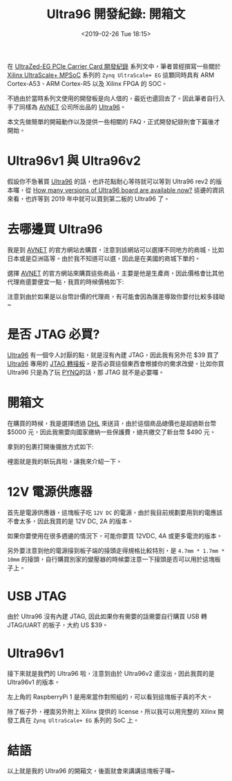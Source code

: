 #+TITLE: Ultra96 開發紀錄: 開箱文
#+OPTIONS: num:nil ^:nil
#+ABBRLINK: b728d8e8
#+DATE: <2019-02-26 Tue 18:15>
#+LANGUAGE: zh-tw
#+CATEGORIES: Ultra96 開發紀錄
#+TAGS: fpga, xilinx, zynqmp, ultra96

在 [[https://coldnew.github.io/categories/ultrazed-3eg-pciecc/][UltraZed-EG PCIe Carrier Card 開發紀錄]] 系列文中，筆者曾經撰寫一些關於 [[https://www.xilinx.com/products/silicon-devices/soc/zynq-ultrascale-mpsoc.html][Xilinx UltraScale+ MPSoC]] 系列的 =Zynq UltraScale+ EG= 這顆同時具有 ARM Cortex-A53、ARM Cortex-R5 以及 Xilinx FPGA 的 SOC。

不過由於當時系列文使用的開發板是向人借的，最近也還回去了。因此筆者自行入手了同樣為 [[https://www.avnet.com][AVNET]] 公司所出品的 [[https://www.96boards.org/product/ultra96/][Ultra96]]。

本文先做簡單的開箱動作以及提供一些相關的 FAQ，正式開發紀錄則會下篇後才開始。

#+HTML: <!-- more -->

* Ultra96v1 與 Ultra96v2

假設你不急著買 [[https://www.96boards.org/product/ultra96/][Ultra96]] 的話，也許花點耐心等待就可以等到 Ultra96 rev2 的版本囉，從  [[https://discuss.96boards.org/t/how-many-versions-of-ultra96-board-are-available-now/6340][How many versions of Ultra96 board are available now?]] 這邊的資訊來看，也許等到 2019 年中就可以買到第二板的 Ultra96 了。

* 去哪邊買 Ultra96

我是到 [[https://www.avnet.com][AVNET]] 的官方網站去購買，注意到該網站可以選擇不同地方的商城，比如日本或是亞洲區等。由於我不知道可以選，因此是在美國的商城下單的。

[[file:Ultra96-開發紀錄-:-開箱文/a1.png]]

選擇 [[https://www.avnet.com][AVNET]] 的官方網站來購買這些商品，主要是他是生產商，因此價格會比其他代理商還要便宜一點，我買的時候價格如下:

[[file:Ultra96-開發紀錄-:-開箱文/a2.png]]

注意到由於如果是以台幣計價的代理商，有可能會因為匯差導致你要付比較多錢呦~

* 是否 JTAG 必買?

[[https://www.96boards.org/product/ultra96/][Ultra96]] 有一個令人討厭的點，就是沒有內建 JTAG，因此我有另外花 $39 買了 [[https://www.96boards.org/product/ultra96/][Ultra96]] 專用的
[[https://www.avnet.com/shop/us/products/avnet-engineering-services-1/aes-acc-u96-jtag-3074457345635355958/][JTAG 轉接板]]。是否必買這個東西會根據你的需求改變，比如你買 Ultra96 只是為了玩 [[http://www.pynq.io/board.html][PYNQ]]的話，那 JTAG 就不是必要囉。

* 開箱文

在購買的時候，我是選擇透過 [[http://www.dhl.com.tw/zt/express/tracking.html][DHL]] 來送貨，由於這個商品總價也是超過新台幣 $5000 元，因此我需要向國家繳納一些保護費，總共繳交了新台幣 $490 元。

[[file:Ultra96-開發紀錄-:-開箱文/o3.jpg]]

拿到的包裹打開後擺放方式如下:

[[file:Ultra96-開發紀錄-:-開箱文/o2.jpg]]

裡面就是我的新玩具啦，讓我來介紹一下。


* 12V 電源供應器

首先是電源供應器，這塊板子吃 =12V DC= 的電源，由於我目前規劃要用到的電應該不會太多，因此我買的是 12V DC, 2A 的版本。

如果你要使用在很多週邊的情況下，可能你要買 12VDC, 4A 或更多電流的版本。

另外要注意到他的電源接到板子端的接頭走得規格比較特別，是 =4.7mm * 1.7mm * 10mm= 的接頭，自行購買別家的變壓器的時候要注意一下接頭是否可以用於這塊板子上。

[[file:Ultra96-開發紀錄-:-開箱文/p1.jpg]]

* USB JTAG

由於 Ultra96 沒有內建 JTAG, 因此如果你有需要的話需要自行購買 USB 轉 JTAG/UART 的板子，大約 US $39。

[[file:Ultra96-開發紀錄-:-開箱文/j1.jpg]]

* Ultra96v1

接下來就是我們的 Ultra96 啦，注意到由於 Ultra96v2 還沒出，因此我買的是 Ultra96v1 的版本。

左上角的 RaspberryPi 1 是用來當作對照組的，可以看到這塊板子真的不大。

[[file:Ultra96-開發紀錄-:-開箱文/b1.jpg]]

除了板子外，裡面另外附上 Xilinx 提供的 license，所以我可以用完整的 Xilinx 開發工具在 =Zynq UltraScale+ EG=  系列的 SoC 上。

* 結語

以上就是我的 Ultra96 的開箱文，後面就會來講講這塊板子囉~